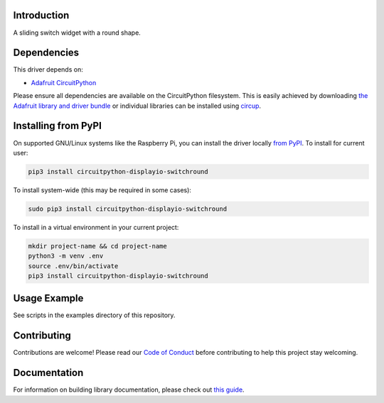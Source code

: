 Introduction
============


.. image:: https://readthedocs.org/projects/circuitpython-displayio-switchround/badge/?version=latest
    :target: https://circuitpython-displayio-switchround.readthedocs.io/
    :alt: Documentation Status


.. image:: https://img.shields.io/discord/327254708534116352.svg
    :target: https://adafru.it/discord
    :alt: Discord


.. image:: https://github.com/circuitpython/CircuitPython_Org_DisplayIO_SwitchRound/workflows/Build%20CI/badge.svg
    :target: https://github.com/circuitpython/CircuitPython_Org_DisplayIO_SwitchRound/actions
    :alt: Build Status


.. image:: https://img.shields.io/badge/code%20style-black-000000.svg
    :target: https://github.com/psf/black
    :alt: Code Style: Black

A sliding switch widget with a round shape.


Dependencies
=============
This driver depends on:

* `Adafruit CircuitPython <https://github.com/adafruit/circuitpython>`_

Please ensure all dependencies are available on the CircuitPython filesystem.
This is easily achieved by downloading
`the Adafruit library and driver bundle <https://circuitpython.org/libraries>`_
or individual libraries can be installed using
`circup <https://github.com/adafruit/circup>`_.

Installing from PyPI
=====================

On supported GNU/Linux systems like the Raspberry Pi, you can install the driver locally
`from PyPI <https://pypi.org/project/circuitpython-displayio-switchround/>`_.
To install for current user:

.. code-block:: shell

    pip3 install circuitpython-displayio-switchround

To install system-wide (this may be required in some cases):

.. code-block:: shell

    sudo pip3 install circuitpython-displayio-switchround

To install in a virtual environment in your current project:

.. code-block:: shell

    mkdir project-name && cd project-name
    python3 -m venv .env
    source .env/bin/activate
    pip3 install circuitpython-displayio-switchround



Usage Example
=============

See scripts in the examples directory of this repository.

Contributing
============

Contributions are welcome! Please read our `Code of Conduct
<https://github.com/circuitpython/CircuitPython_Org_DisplayIO_SwitchRound/blob/main/CODE_OF_CONDUCT.md>`_
before contributing to help this project stay welcoming.

Documentation
=============

For information on building library documentation, please check out
`this guide <https://learn.adafruit.com/creating-and-sharing-a-circuitpython-library/sharing-our-docs-on-readthedocs#sphinx-5-1>`_.
